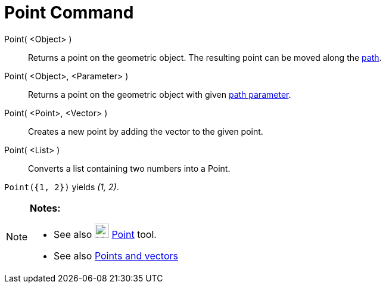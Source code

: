 = Point Command

Point( <Object> )::
  Returns a point on the geometric object. The resulting point can be moved along the
  xref:/Geometric_Objects.adoc[path].
Point( <Object>, <Parameter> )::
  Returns a point on the geometric object with given xref:/commands/PathParameter_Command.adoc[path parameter].
Point( <Point>, <Vector> )::
  Creates a new point by adding the vector to the given point.
Point( <List> )::
  Converts a list containing two numbers into a Point.

[EXAMPLE]
====

`++ Point({1, 2})++` yields _(1, 2)_.

====

[NOTE]
====

*Notes:*

* See also image:24px-Mode_point.svg.png[Mode point.svg,width=24,height=24] xref:/tools/Point_Tool.adoc[Point] tool.
* See also xref:/Points_and_Vectors.adoc[Points and vectors]

====
